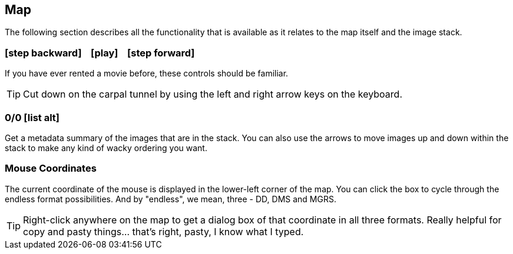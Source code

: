 == Map


The following section describes all the functionality that is available as it relates to the map itself and the image stack.


=== icon:step-backward[] &nbsp;&nbsp; icon:play[] &nbsp;&nbsp; icon:step-forward[]
If you have ever rented a movie before, these controls should be familiar.

TIP: Cut down on the carpal tunnel by using the left and right arrow keys on the keyboard.


=== 0/0 icon:list-alt[]
Get a metadata summary of the images that are in the stack. You can also use the arrows to move images up and down within the stack to make any kind of wacky ordering you want. 


=== Mouse Coordinates
The current coordinate of the mouse is displayed in the lower-left corner of the map. You can click the box to cycle through the endless format possibilities. And by "endless", we mean, three - DD, DMS and MGRS.

TIP: Right-click anywhere on the map to get a dialog box of that coordinate in all three formats. Really helpful for copy and pasty things... that's right, pasty, I know what I typed. 
